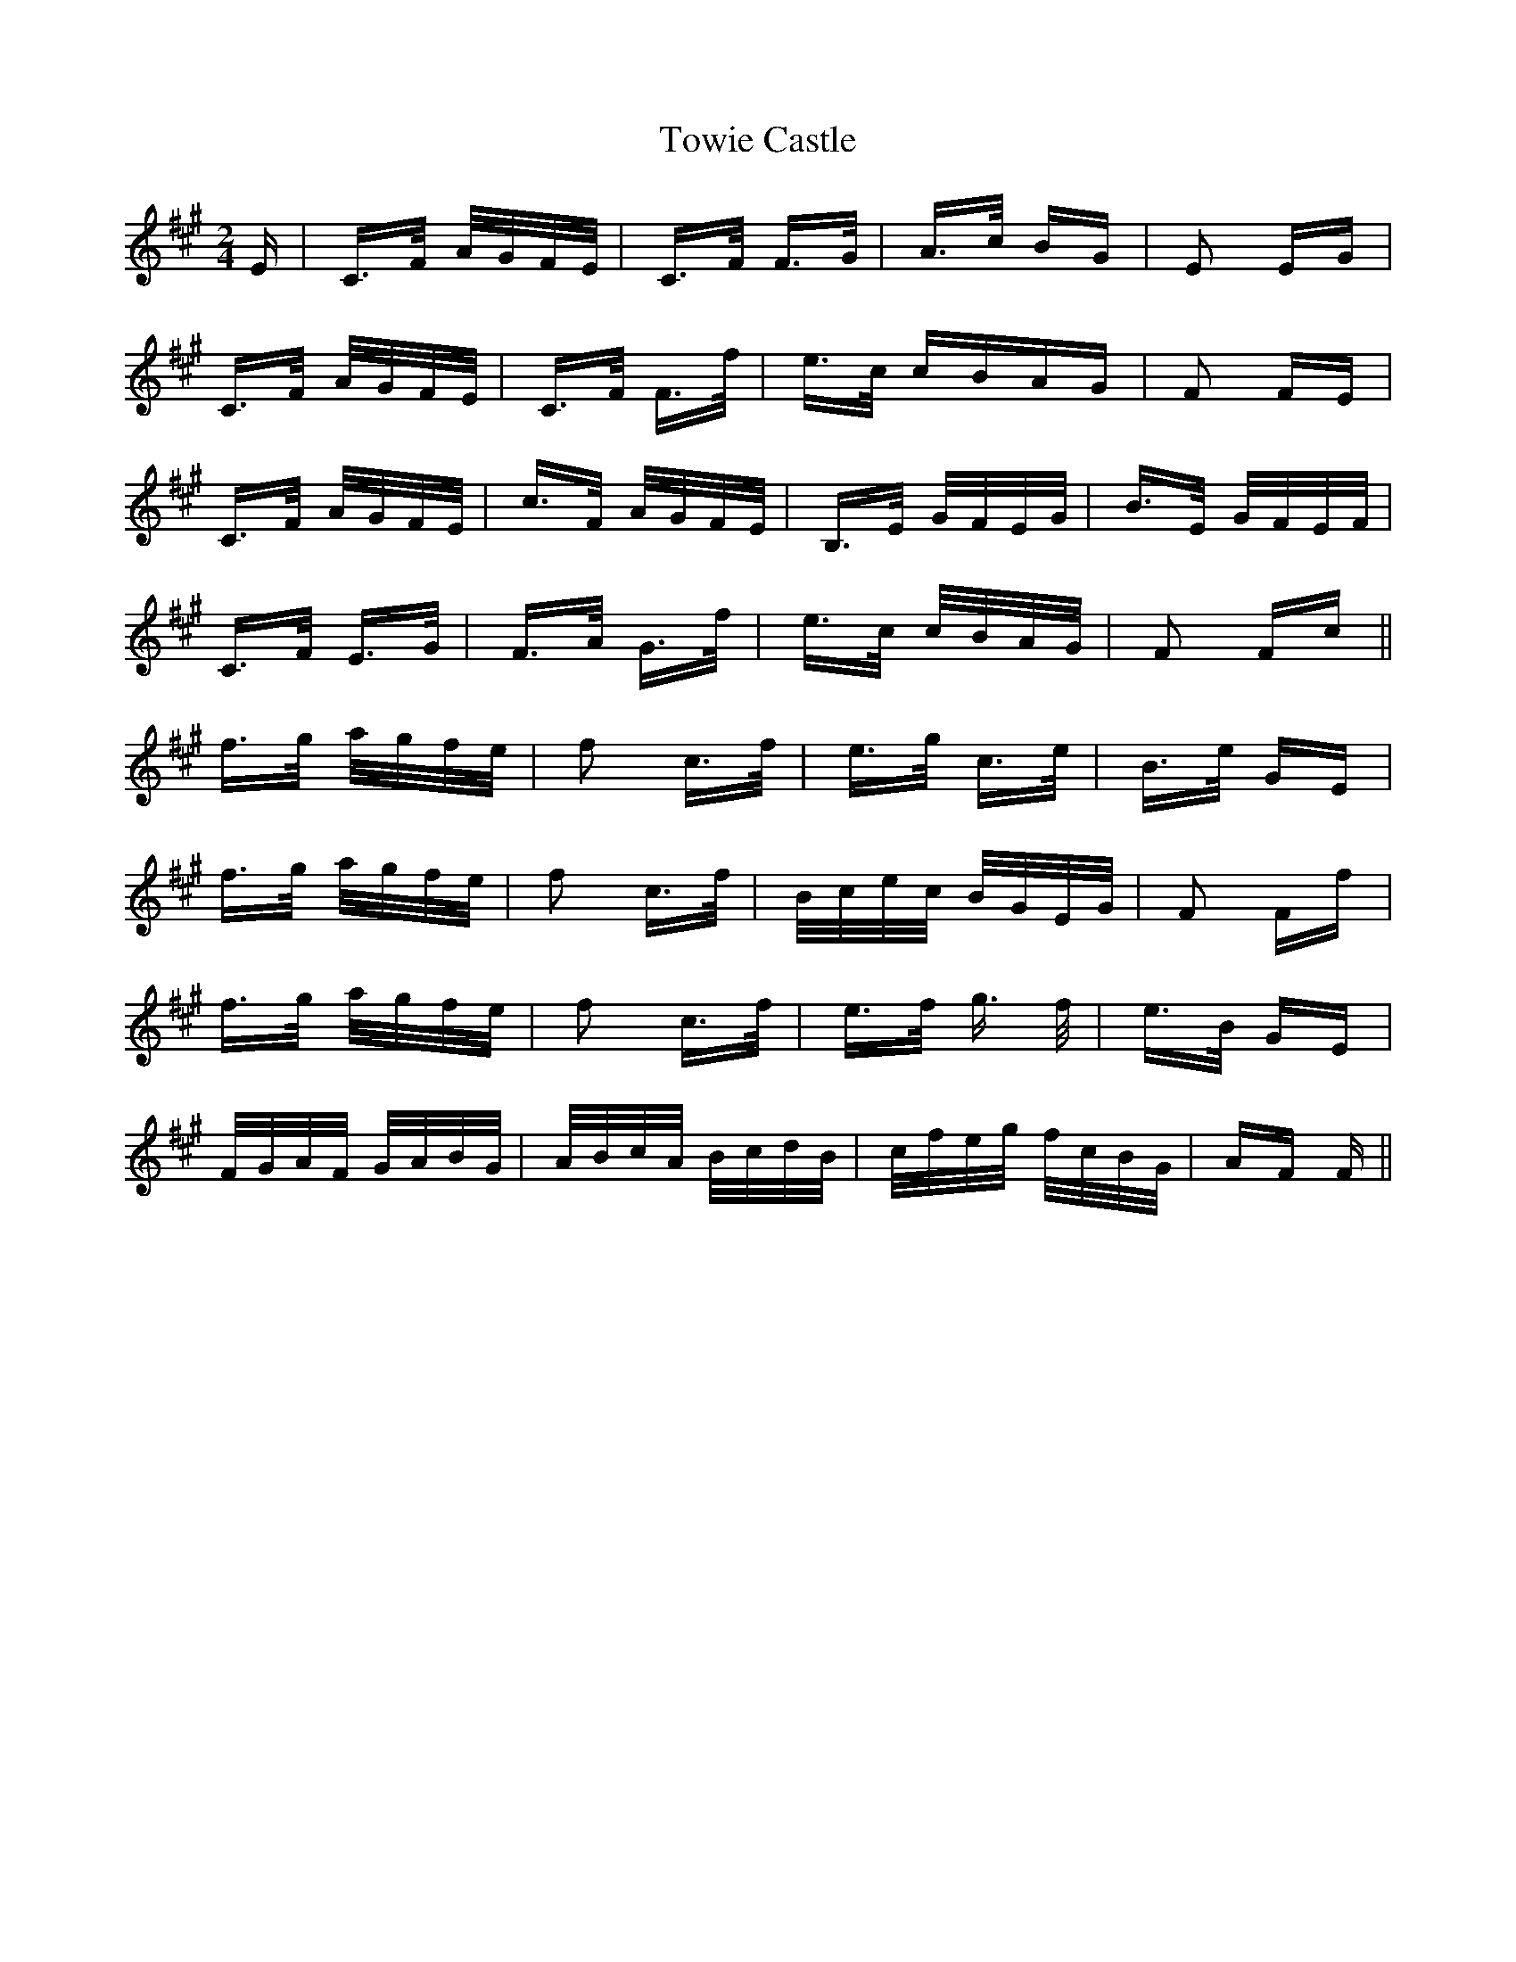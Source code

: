 X: 40788
T: Towie Castle
R: polka
M: 2/4
K: Amajor
E|C>F A/G/F/E/|C>F F>G|A>c BG|E2 EG|
C>F A/G/F/E/|C>F F>f|e>c cBAG|F2 FE|
C>F A/G/F/E/|c>F A/G/F/E/|B,>E G/F/E/G/|B>E G/F/E/F/|
C>F E>G|F>A G>f|e>c c/B/A/G/|F2 Fc||
f>g a/g/f/e/|f2 c>f|e>g c>e|B>e GE|
f>g a/g/f/e/|f2 c>f|B/c/e/c/ B/G/E/G/|F2 Ff|
f>g a/g/f/e/|f2 c>f|e>f g> f|e>B GE|
F/G/A/F/ G/A/B/G/|A/B/c/A/ B/c/d/B/|c/f/e/g/ f/c/B/G/|AF F||

